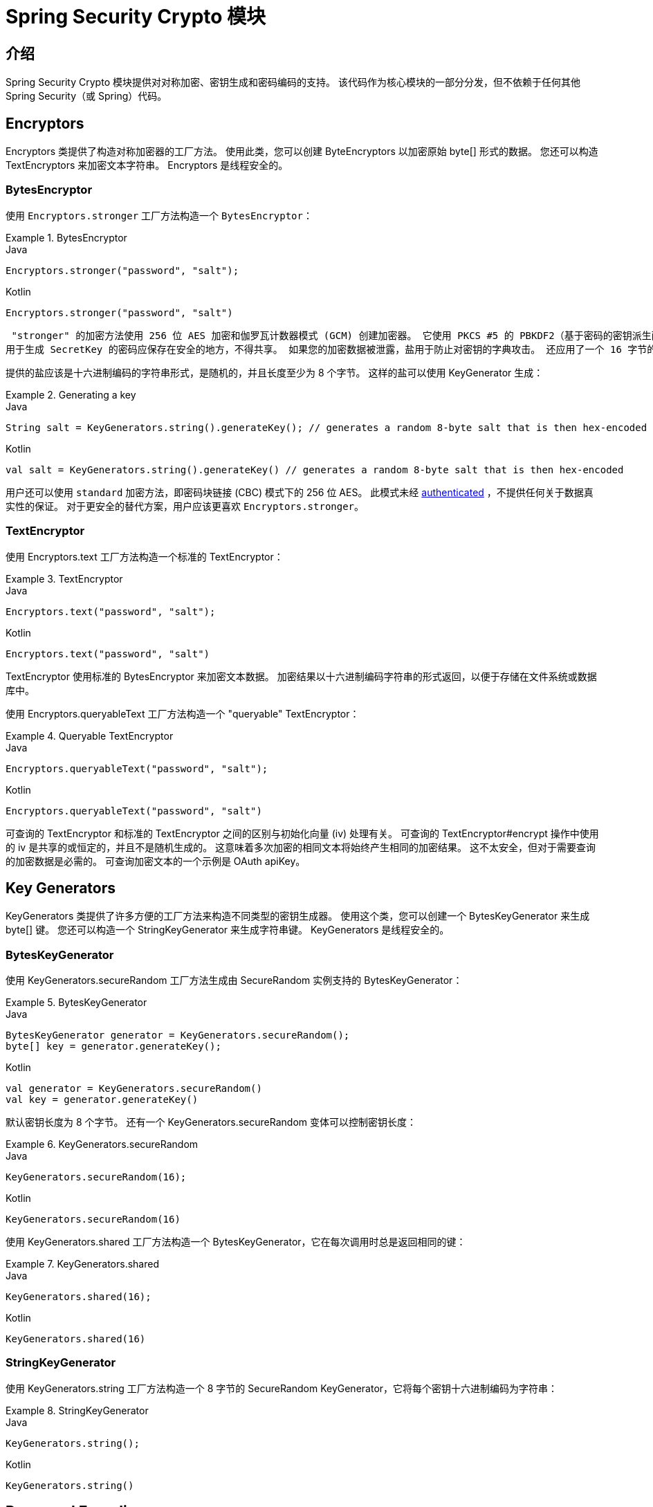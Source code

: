 [[crypto]]
= Spring Security Crypto 模块


[[spring-security-crypto-introduction]]
== 介绍
Spring Security Crypto 模块提供对对称加密、密钥生成和密码编码的支持。 该代码作为核心模块的一部分分发，但不依赖于任何其他 Spring Security（或 Spring）代码。

[[spring-security-crypto-encryption]]
== Encryptors
Encryptors 类提供了构造对称加密器的工厂方法。 使用此类，您可以创建 ByteEncryptors 以加密原始 byte[] 形式的数据。 您还可以构造 TextEncryptors 来加密文本字符串。 Encryptors 是线程安全的。

[[spring-security-crypto-encryption-bytes]]
=== BytesEncryptor
使用 `Encryptors.stronger` 工厂方法构造一个 `BytesEncryptor`：

.BytesEncryptor
====
.Java
[source,java,role="primary"]
----
Encryptors.stronger("password", "salt");
----

.Kotlin
[source,kotlin,role="secondary"]
----
Encryptors.stronger("password", "salt")
----
====

 "stronger" 的加密方法使用 256 位 AES 加密和伽罗瓦计数器模式 (GCM) 创建加密器。 它使用 PKCS #5 的 PBKDF2（基于密码的密钥派生函数 #2）派生密钥。 此方法需要 Java 6。
用于生成 SecretKey 的密码应保存在安全的地方，不得共享。 如果您的加密数据被泄露，盐用于防止对密钥的字典攻击。 还应用了一个 16 字节的随机初始化向量，因此每条加密消息都是唯一的。

提供的盐应该是十六进制编码的字符串形式，是随机的，并且长度至少为 8 个字节。 这样的盐可以使用 KeyGenerator 生成：

.Generating a key
====
.Java
[source,java,role="primary"]
----
String salt = KeyGenerators.string().generateKey(); // generates a random 8-byte salt that is then hex-encoded
----

.Kotlin
[source,kotlin,role="secondary"]
----
val salt = KeyGenerators.string().generateKey() // generates a random 8-byte salt that is then hex-encoded
----
====

用户还可以使用 `standard` 加密方法，即密码块链接 (CBC) 模式下的 256 位 AES。 此模式未经  https://en.wikipedia.org/wiki/Authenticated_encryption[authenticated] ，不提供任何关于数据真实性的保证。
对于更安全的替代方案，用户应该更喜欢  `Encryptors.stronger`。

[[spring-security-crypto-encryption-text]]
=== TextEncryptor
使用 Encryptors.text 工厂方法构造一个标准的 TextEncryptor：

.TextEncryptor
====
.Java
[source,java,role="primary"]
----
Encryptors.text("password", "salt");
----

.Kotlin
[source,kotlin,role="secondary"]
----
Encryptors.text("password", "salt")
----
====

TextEncryptor 使用标准的 BytesEncryptor 来加密文本数据。 加密结果以十六进制编码字符串的形式返回，以便于存储在文件系统或数据库中。

使用 Encryptors.queryableText 工厂方法构造一个 "queryable"  TextEncryptor：

.Queryable TextEncryptor
====
.Java
[source,java,role="primary"]
----
Encryptors.queryableText("password", "salt");
----

.Kotlin
[source,kotlin,role="secondary"]
----
Encryptors.queryableText("password", "salt")
----
====

可查询的 TextEncryptor 和标准的 TextEncryptor 之间的区别与初始化向量 (iv) 处理有关。 可查询的 TextEncryptor#encrypt 操作中使用的 iv 是共享的或恒定的，并且不是随机生成的。
这意味着多次加密的相同文本将始终产生相同的加密结果。 这不太安全，但对于需要查询的加密数据是必需的。 可查询加密文本的一个示例是 OAuth apiKey。

[[spring-security-crypto-keygenerators]]
== Key Generators
KeyGenerators 类提供了许多方便的工厂方法来构造不同类型的密钥生成器。 使用这个类，您可以创建一个 BytesKeyGenerator 来生成 byte[] 键。 您还可以构造一个 StringKeyGenerator 来生成字符串键。 KeyGenerators 是线程安全的。

=== BytesKeyGenerator
使用 KeyGenerators.secureRandom 工厂方法生成由 SecureRandom 实例支持的 BytesKeyGenerator：

.BytesKeyGenerator
====
.Java
[source,java,role="primary"]
----
BytesKeyGenerator generator = KeyGenerators.secureRandom();
byte[] key = generator.generateKey();
----

.Kotlin
[source,kotlin,role="secondary"]
----
val generator = KeyGenerators.secureRandom()
val key = generator.generateKey()
----
====

默认密钥长度为 8 个字节。
还有一个 KeyGenerators.secureRandom 变体可以控制密钥长度：

.KeyGenerators.secureRandom
====
.Java
[source,java,role="primary"]
----
KeyGenerators.secureRandom(16);
----

.Kotlin
[source,kotlin,role="secondary"]
----
KeyGenerators.secureRandom(16)
----
====

使用 KeyGenerators.shared 工厂方法构造一个 BytesKeyGenerator，它在每次调用时总是返回相同的键：

.KeyGenerators.shared
====
.Java
[source,java,role="primary"]
----
KeyGenerators.shared(16);
----

.Kotlin
[source,kotlin,role="secondary"]
----
KeyGenerators.shared(16)
----
====

=== StringKeyGenerator
使用 KeyGenerators.string 工厂方法构造一个 8 字节的 SecureRandom KeyGenerator，它将每个密钥十六进制编码为字符串：

.StringKeyGenerator
====
.Java
[source,java,role="primary"]
----
KeyGenerators.string();
----

.Kotlin
[source,kotlin,role="secondary"]
----
KeyGenerators.string()
----
====

[[spring-security-crypto-passwordencoders]]
== Password Encoding
spring-security-crypto 模块的密码包提供了对密码编码的支持。
`PasswordEncoder` 是核心服务接口，具有以下签名：

[source,java]
----
public interface PasswordEncoder {
	String encode(CharSequence rawPassword);

	boolean matches(CharSequence rawPassword, String encodedPassword);

	default boolean upgradeEncoding(String encodedPassword) {
		return false;
	}
}
----

如果 rawPassword 编码后等于 encodedPassword，matches 方法返回 true。
此方法旨在支持基于密码的身份验证方案。

`BCryptPasswordEncoder` 实现使用广泛支持的 "bcrypt" 算法来散列密码。 Bcrypt 使用随机的 16 字节盐值，是一种故意缓慢的算法，以阻止密码破解者。
它所做的工作量可以使用“强度”参数进行调整，该参数取值从 4 到 31。 值越高，计算哈希所需的工作就越多。 默认值为 10。 您可以在部署的系统中更改此值，而不会影响现有密码，因为该值也存储在编码散列中。

.BCryptPasswordEncoder
====
.Java
[source,java,role="primary"]
----

// Create an encoder with strength 16
BCryptPasswordEncoder encoder = new BCryptPasswordEncoder(16);
String result = encoder.encode("myPassword");
assertTrue(encoder.matches("myPassword", result));
----

.Kotlin
[source,kotlin,role="secondary"]
----

// Create an encoder with strength 16
val encoder = BCryptPasswordEncoder(16)
val result: String = encoder.encode("myPassword")
assertTrue(encoder.matches("myPassword", result))
----
====

`Pbkdf2PasswordEncoder` 实现使用 PBKDF2 算法对密码进行哈希处理。
为了击败密码破解，PBKDF2 是一种故意缓慢的算法，应该调整为大约需要 0.5 秒来验证系统上的密码。

.Pbkdf2PasswordEncoder
====
.Java
[source,java,role="primary"]
----
// Create an encoder with all the defaults
Pbkdf2PasswordEncoder encoder = new Pbkdf2PasswordEncoder();
String result = encoder.encode("myPassword");
assertTrue(encoder.matches("myPassword", result));
----

.Kotlin
[source,kotlin,role="secondary"]
----
// Create an encoder with all the defaults
val encoder = Pbkdf2PasswordEncoder()
val result: String = encoder.encode("myPassword")
assertTrue(encoder.matches("myPassword", result))
----
====
